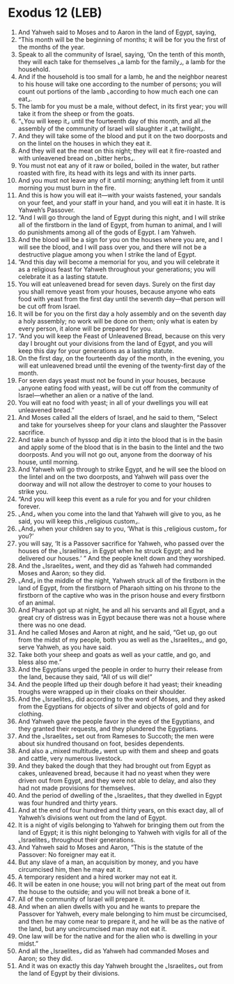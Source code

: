 * Exodus 12 (LEB)
:PROPERTIES:
:ID: LEB/02-EXO12
:END:

1. And Yahweh said to Moses and to Aaron in the land of Egypt, saying,
2. “This month will be the beginning of months; it will be for you the first of the months of the year.
3. Speak to all the community of Israel, saying, ‘On the tenth of this month, they will each take for themselves ⌞a lamb for the family⌟, a lamb for the household.
4. And if the household is too small for a lamb, he and the neighbor nearest to his house will take one according to the number of persons; you will count out portions of the lamb ⌞according to how much each one can eat⌟.
5. The lamb for you must be a male, without defect, in its first year; you will take it from the sheep or from the goats.
6. “⌞You will keep it⌟ until the fourteenth day of this month, and all the assembly of the community of Israel will slaughter it ⌞at twilight⌟.
7. And they will take some of the blood and put it on the two doorposts and on the lintel on the houses in which they eat it.
8. And they will eat the meat on this night; they will eat it fire-roasted and with unleavened bread on ⌞bitter herbs⌟.
9. You must not eat any of it raw or boiled, boiled in the water, but rather roasted with fire, its head with its legs and with its inner parts.
10. And you must not leave any of it until morning; anything left from it until morning you must burn in the fire.
11. And this is how you will eat it—with your waists fastened, your sandals on your feet, and your staff in your hand, and you will eat it in haste. It is Yahweh’s Passover.
12. “And I will go through the land of Egypt during this night, and I will strike all of the firstborn in the land of Egypt, from human to animal, and I will do punishments among all of the gods of Egypt. I am Yahweh.
13. And the blood will be a sign for you on the houses where you are, and I will see the blood, and I will pass over you, and there will not be a destructive plague among you when I strike the land of Egypt.
14. “And this day will become a memorial for you, and you will celebrate it as a religious feast for Yahweh throughout your generations; you will celebrate it as a lasting statute.
15. You will eat unleavened bread for seven days. Surely on the first day you shall remove yeast from your houses, because anyone who eats food with yeast from the first day until the seventh day—that person will be cut off from Israel.
16. It will be for you on the first day a holy assembly and on the seventh day a holy assembly; no work will be done on them; only what is eaten by every person, it alone will be prepared for you.
17. “And you will keep the Feast of Unleavened Bread, because on this very day I brought out your divisions from the land of Egypt, and you will keep this day for your generations as a lasting statute.
18. On the first day, on the fourteenth day of the month, in the evening, you will eat unleavened bread until the evening of the twenty-first day of the month.
19. For seven days yeast must not be found in your houses, because ⌞anyone eating food with yeast⌟ will be cut off from the community of Israel—whether an alien or a native of the land.
20. You will eat no food with yeast; in all of your dwellings you will eat unleavened bread.”
21. And Moses called all the elders of Israel, and he said to them, “Select and take for yourselves sheep for your clans and slaughter the Passover sacrifice.
22. And take a bunch of hyssop and dip it into the blood that is in the basin and apply some of the blood that is in the basin to the lintel and the two doorposts. And you will not go out, anyone from the doorway of his house, until morning.
23. And Yahweh will go through to strike Egypt, and he will see the blood on the lintel and on the two doorposts, and Yahweh will pass over the doorway and will not allow the destroyer to come to your houses to strike you.
24. “And you will keep this event as a rule for you and for your children forever.
25. ⌞And⌟ when you come into the land that Yahweh will give to you, as he said, you will keep this ⌞religious custom⌟.
26. ⌞And⌟ when your children say to you, ‘What is this ⌞religious custom⌟ for you?’
27. you will say, ‘It is a Passover sacrifice for Yahweh, who passed over the houses of the ⌞Israelites⌟ in Egypt when he struck Egypt; and he delivered our houses.’ ” And the people knelt down and they worshiped.
28. And the ⌞Israelites⌟ went, and they did as Yahweh had commanded Moses and Aaron; so they did.
29. ⌞And⌟ in the middle of the night, Yahweh struck all of the firstborn in the land of Egypt, from the firstborn of Pharaoh sitting on his throne to the firstborn of the captive who was in the prison house and every firstborn of an animal.
30. And Pharaoh got up at night, he and all his servants and all Egypt, and a great cry of distress was in Egypt because there was not a house where there was no one dead.
31. And he called Moses and Aaron at night, and he said, “Get up, go out from the midst of my people, both you as well as the ⌞Israelites⌟, and go, serve Yahweh, as you have said.
32. Take both your sheep and goats as well as your cattle, and go, and bless also me.”
33. And the Egyptians urged the people in order to hurry their release from the land, because they said, “All of us will die!”
34. And the people lifted up their dough before it had yeast; their kneading troughs were wrapped up in their cloaks on their shoulder.
35. And the ⌞Israelites⌟ did according to the word of Moses, and they asked from the Egyptians for objects of silver and objects of gold and for clothing.
36. And Yahweh gave the people favor in the eyes of the Egyptians, and they granted their requests, and they plundered the Egyptians.
37. And the ⌞Israelites⌟ set out from Rameses to Succoth; the men were about six hundred thousand on foot, besides dependents.
38. And also a ⌞mixed multitude⌟ went up with them and sheep and goats and cattle, very numerous livestock.
39. And they baked the dough that they had brought out from Egypt as cakes, unleavened bread, because it had no yeast when they were driven out from Egypt, and they were not able to delay, and also they had not made provisions for themselves.
40. And the period of dwelling of the ⌞Israelites⌟ that they dwelled in Egypt was four hundred and thirty years.
41. And at the end of four hundred and thirty years, on this exact day, all of Yahweh’s divisions went out from the land of Egypt.
42. It is a night of vigils belonging to Yahweh for bringing them out from the land of Egypt; it is this night belonging to Yahweh with vigils for all of the ⌞Israelites⌟ throughout their generations.
43. And Yahweh said to Moses and Aaron, “This is the statute of the Passover: No foreigner may eat it.
44. But any slave of a man, an acquisition by money, and you have circumcised him, then he may eat it.
45. A temporary resident and a hired worker may not eat it.
46. It will be eaten in one house; you will not bring part of the meat out from the house to the outside; and you will not break a bone of it.
47. All of the community of Israel will prepare it.
48. And when an alien dwells with you and he wants to prepare the Passover for Yahweh, every male belonging to him must be circumcised, and then he may come near to prepare it, and he will be as the native of the land, but any uncircumcised man may not eat it.
49. One law will be for the native and for the alien who is dwelling in your midst.”
50. And all the ⌞Israelites⌟ did as Yahweh had commanded Moses and Aaron; so they did.
51. And it was on exactly this day Yahweh brought the ⌞Israelites⌟ out from the land of Egypt by their divisions.
